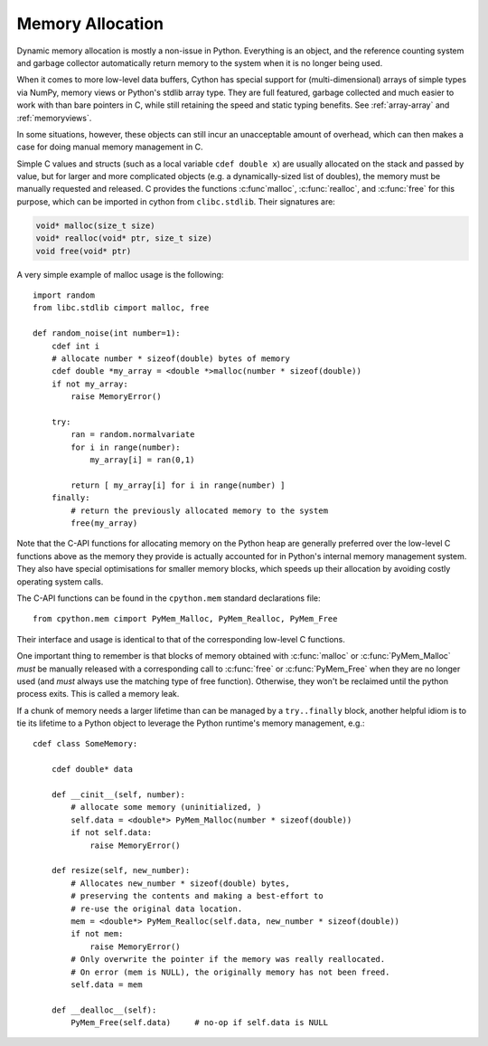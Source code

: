 .. _memory_allocation:

*****************
Memory Allocation
*****************

Dynamic memory allocation is mostly a non-issue in Python.  Everything is an
object, and the reference counting system and garbage collector automatically
return memory to the system when it is no longer being used.

When it comes to more low-level data buffers, Cython has special support for
(multi-dimensional) arrays of simple types via NumPy, memory views or Python's
stdlib array type.  They are full featured, garbage collected and much easier
to work with than bare pointers in C, while still retaining the speed and static
typing benefits.
See :ref:`array-array` and :ref:`memoryviews`.

In some situations, however, these objects can still incur an unacceptable
amount of overhead, which can then makes a case for doing manual memory
management in C.

Simple C values and structs (such as a local variable ``cdef double x``) are
usually allocated on the stack and passed by value, but for larger and more
complicated objects (e.g. a dynamically-sized list of doubles), the memory must
be manually requested and released.  C provides the functions :c:func`malloc`,
:c:func:`realloc`, and :c:func:`free` for this purpose, which can be imported
in cython from ``clibc.stdlib``. Their signatures are:

.. code-block:: c

    void* malloc(size_t size)
    void* realloc(void* ptr, size_t size)
    void free(void* ptr)

A very simple example of malloc usage is the following::

    import random
    from libc.stdlib cimport malloc, free

    def random_noise(int number=1):
        cdef int i
        # allocate number * sizeof(double) bytes of memory
        cdef double *my_array = <double *>malloc(number * sizeof(double))
        if not my_array:
            raise MemoryError()

        try:
            ran = random.normalvariate
            for i in range(number):
                my_array[i] = ran(0,1)

            return [ my_array[i] for i in range(number) ]
        finally:
            # return the previously allocated memory to the system
            free(my_array)

Note that the C-API functions for allocating memory on the Python heap
are generally preferred over the low-level C functions above as the
memory they provide is actually accounted for in Python's internal
memory management system.  They also have special optimisations for
smaller memory blocks, which speeds up their allocation by avoiding
costly operating system calls.

The C-API functions can be found in the ``cpython.mem`` standard
declarations file::

    from cpython.mem cimport PyMem_Malloc, PyMem_Realloc, PyMem_Free

Their interface and usage is identical to that of the corresponding
low-level C functions.

One important thing to remember is that blocks of memory obtained with
:c:func:`malloc` or :c:func:`PyMem_Malloc` *must* be manually released
with a corresponding call to :c:func:`free` or :c:func:`PyMem_Free`
when they are no longer used (and *must* always use the matching
type of free function).  Otherwise, they won't be reclaimed until the
python process exits.  This is called a memory leak.

If a chunk of memory needs a larger lifetime than can be managed by a
``try..finally`` block, another helpful idiom is to tie its lifetime
to a Python object to leverage the Python runtime's memory management,
e.g.::

  cdef class SomeMemory:

      cdef double* data

      def __cinit__(self, number):
          # allocate some memory (uninitialized, )
          self.data = <double*> PyMem_Malloc(number * sizeof(double))
          if not self.data:
              raise MemoryError()

      def resize(self, new_number):
          # Allocates new_number * sizeof(double) bytes,
          # preserving the contents and making a best-effort to
          # re-use the original data location.
          mem = <double*> PyMem_Realloc(self.data, new_number * sizeof(double))
          if not mem:
              raise MemoryError()
          # Only overwrite the pointer if the memory was really reallocated.
          # On error (mem is NULL), the originally memory has not been freed.
          self.data = mem

      def __dealloc__(self):
          PyMem_Free(self.data)     # no-op if self.data is NULL
